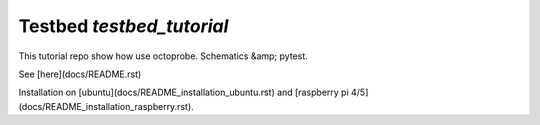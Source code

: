 Testbed `testbed_tutorial`
==========================

This tutorial repo show how use octoprobe. Schematics &amp; pytest.

See [here](docs/README.rst)

Installation on [ubuntu](docs/README_installation_ubuntu.rst) and [raspberry pi 4/5](docs/README_installation_raspberry.rst).


